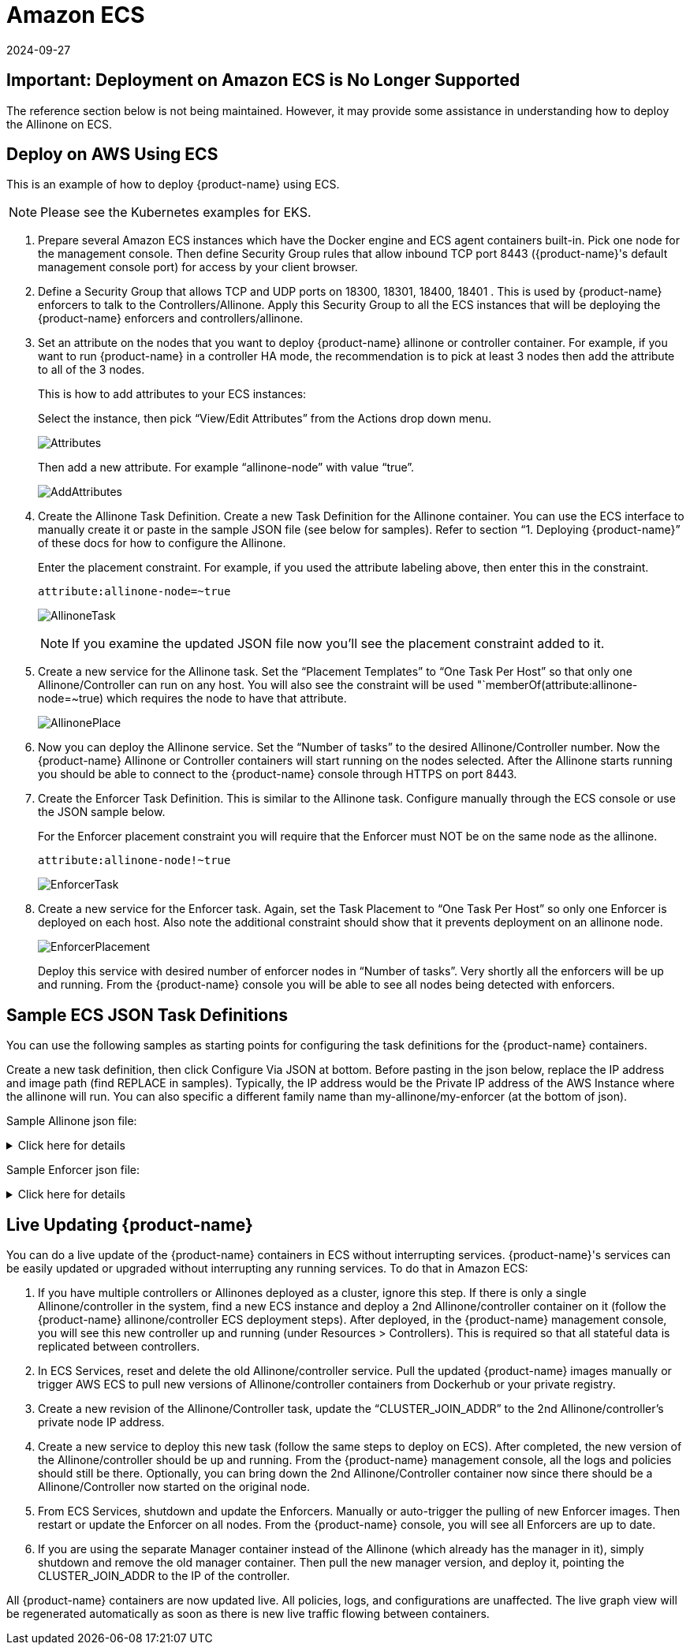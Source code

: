 = Amazon ECS
:revdate: 2024-09-27
:page-revdate: {revdate}
:page-opendocs-origin: /02.deploying/09.ecs/09.ecs.md
:page-opendocs-slug: /deploying/ecs

== Important: Deployment on Amazon ECS is No Longer Supported

The reference section below is not being maintained. However, it may provide some assistance in understanding how to deploy the Allinone on ECS.

== Deploy on AWS Using ECS

This is an example of how to deploy {product-name} using ECS.

[NOTE]
====
Please see the Kubernetes examples for EKS.
====

. Prepare several Amazon ECS instances which have the Docker engine and ECS agent containers built-in. Pick one node for the management console. Then define Security Group rules that allow inbound TCP port 8443 ({product-name}'s default management console port) for access by your client browser.
. Define a Security Group that allows TCP and UDP ports on 18300, 18301, 18400, 18401 . This is used by {product-name} enforcers to talk to the Controllers/Allinone. Apply this Security Group to all the ECS instances that will be deploying the {product-name} enforcers and controllers/allinone.
. Set an attribute on the nodes that you want to deploy {product-name} allinone or controller container. For example, if you want to run {product-name} in a controller HA mode, the recommendation is to pick at least 3 nodes then add the attribute to all of the 3 nodes.
+
--
This is how to add attributes to your ECS instances:

Select the instance, then pick "`View/Edit Attributes`" from the Actions drop down menu.

image:1viewattributes.png[Attributes]

Then add a new attribute. For example "`allinone-node`" with value "`true`".

image:2addattribute.png[AddAttributes]
--
. Create the Allinone Task Definition. Create a new Task Definition for the Allinone container. You can use the ECS interface to manually create it or paste in the sample JSON file (see below for samples). Refer to section "`1. Deploying {product-name}`" of these docs for how to configure the Allinone.
+
--
Enter the placement constraint. For example, if you used the attribute labeling above, then enter this in the constraint.

[,json]
----
attribute:allinone-node=~true
----

image:3taskdef.png[AllinoneTask]

[NOTE]
====
If you examine the updated JSON file now you'll see the placement constraint added to it.
====
--
. Create a new service for the Allinone task. Set the "`Placement Templates`" to "`One Task Per Host`" so that only one Allinone/Controller can run on any host. You will also see the constraint will be used "`memberOf(attribute:allinone-node=~true) which requires the node to have that attribute.
+
--
image:3taskplacement.png[AllinonePlace]
--
. Now you can deploy the Allinone service. Set the "`Number of tasks`" to the desired Allinone/Controller number. Now the {product-name} Allinone or Controller containers will start running on the nodes selected. After the Allinone starts running you should be able to connect to the {product-name} console through HTTPS on port 8443.
. Create the Enforcer Task Definition. This is similar to the Allinone task. Configure manually through the ECS console or use the JSON sample below.
+
--
For the Enforcer placement constraint you will require that the Enforcer must NOT be on the same node as the allinone.

[,json]
----
attribute:allinone-node!~true
----

image:4enforcertask.png[EnforcerTask]
--
. Create a new service for the Enforcer task. Again, set the Task Placement to "`One Task Per Host`" so only one Enforcer is deployed on each host. Also note the additional constraint should show that it prevents deployment on an allinone node.
+
--
image:5taskplacement.png[EnforcerPlacement]

Deploy this service with desired number of enforcer nodes in "`Number of tasks`". Very shortly all the enforcers will be up and running. From the {product-name} console you will be able to see all nodes being detected with enforcers.
--

== Sample ECS JSON Task Definitions

You can use the following samples as starting points for configuring the task definitions for the {product-name} containers.

Create a new task definition, then click Configure Via JSON at bottom. Before pasting in the json below, replace the IP address and image path (find REPLACE in samples). Typically, the IP address would be the Private IP address of the AWS Instance where the allinone will run. You can also specific a different family name than my-allinone/my-enforcer (at the bottom of json).

Sample Allinone json file:

.Click here for details
[%collapsible]
====
[,json]
----
{
    "networkMode": "bridge",
    "taskRoleArn": null,
    "pidMode": "host",
    "containerDefinitions": [
        {
            "volumesFrom": [],
            "memory": null,
            "extraHosts": null,
            "dnsServers": null,
            "disableNetworking": null,
            "dnsSearchDomains": null,
            "portMappings": [
                {
                    "hostPort": 18300,
                    "containerPort": 18300,
                    "protocol": "tcp"
                },
                {
                    "hostPort": 18301,
                    "containerPort": 18301,
                    "protocol": "tcp"
                },
                {
                    "hostPort": 18400,
                    "containerPort": 18400,
                    "protocol": "tcp"
                },
                {
                    "hostPort": 18401,
                    "containerPort": 18401,
                    "protocol": "tcp"
                },
                {
                    "hostPort": 18301,
                    "containerPort": 18301,
                    "protocol": "udp"
                },
                {
                    "hostPort": 8443,
                    "containerPort": 8443,
                    "protocol": "tcp"
                },
                {
                    "hostPort": 1443,
                    "containerPort": 10443,
                    "protocol": "tcp"
                }
            ],
            "hostname": null,
            "essential": true,
            "entryPoint": null,
            "mountPoints": [
                {
                    "containerPath": "/lib/modules",
                    "sourceVolume": "modules",
                    "readOnly": null
                },
                {
                    "containerPath": "/var/run/docker.sock",
                    "sourceVolume": "dockersock",
                    "readOnly": null
                },
                {
                    "containerPath": "/host/proc",
                    "sourceVolume": "proc",
                    "readOnly": true
                },
                {
                    "containerPath": "/host/cgroup",
                    "sourceVolume": "cgroup",
                    "readOnly": true
                }
            ],
            "name": "allinone",
            "ulimits": null,
            "dockerSecurityOptions": null,
            "environment": [
                {
                    "name": "CLUSTER_JOIN_ADDR",
                    "value": "REPLACE: Private IP"
                }
            ],
            "links": null,
            "workingDirectory": null,
            "readonlyRootFilesystem": false,
            "image": "REPLACE: Image Path/Name",
            "command": null,
            "user": null,
            "dockerLabels": {
                "com.myself.name": "neuvector"
            },
            "logConfiguration": null,
            "cpu": 0,
            "privileged": true,
            "memoryReservation": 768
        }
    ],
    "volumes": [
        {
            "host": {
                "sourcePath": "/lib/modules"
            },
            "name": "modules"
        },
        {
            "host": {
                "sourcePath": "/var/run/docker.sock"
            },
            "name": "dockersock"
        },
        {
            "host": {
                "sourcePath": "/proc"
            },
            "name": "proc"
        },
        {
            "host": {
                "sourcePath": "/sys/fs/cgroup"
            },
            "name": "cgroup"
        }
    ],
    "family": "my-allinone",
    "placementConstraints": []
}
----
====

Sample Enforcer json file:

.Click here for details
[%collapsible]
====
[,json]
----
{
    "networkMode": "bridge",
    "taskRoleArn": null,
    "pidMode": "host",
    "containerDefinitions": [
        {
            "volumesFrom": [],
            "memory": null,
            "extraHosts": null,
            "dnsServers": null,
            "disableNetworking": null,
            "dnsSearchDomains": null,
            "portMappings": [
                {
                    "hostPort": 18301,
                    "containerPort": 18301,
                    "protocol": "tcp"
                },
                {
                    "hostPort": 18401,
                    "containerPort": 18401,
                    "protocol": "tcp"
                },
                {
                    "hostPort": 18301,
                    "containerPort": 18301,
                    "protocol": "udp"
                }
            ],
            "hostname": null,
            "essential": true,
            "entryPoint": null,
            "mountPoints": [
                {
                    "containerPath": "/lib/modules",
                    "sourceVolume": "modules",
                    "readOnly": null
                },
                {
                    "containerPath": "/var/run/docker.sock",
                    "sourceVolume": "dockersock",
                    "readOnly": null
                },
                {
                    "containerPath": "/host/proc",
                    "sourceVolume": "proc",
                    "readOnly": true
                },
                {
                    "containerPath": "/host/cgroup",
                    "sourceVolume": "cgroup",
                    "readOnly": true
                }
            ],
            "name": "enforcer",
            "ulimits": null,
            "dockerSecurityOptions": null,
            "environment": [
                {
                    "name": "CLUSTER_JOIN_ADDR",
                    "value": "REPLACE: Private IP"
                }
            ],
            "links": null,
            "workingDirectory": null,
            "readonlyRootFilesystem": false,
            "image": "REPLACE: Image Path/Name",
            "command": null,
            "user": null,
            "dockerLabels": {
                "com.myself.name": "neuvector"
            },
            "logConfiguration": null,
            "cpu": 0,
            "privileged": true,
            "memoryReservation": 512
        }
    ],
    "volumes": [
        {
            "host": {
                "sourcePath": "/lib/modules"
            },
            "name": "modules"
        },
        {
            "host": {
                "sourcePath": "/var/run/docker.sock"
            },
            "name": "dockersock"
        },
        {
            "host": {
                "sourcePath": "/proc"
            },
            "name": "proc"
        },
        {
            "host": {
                "sourcePath": "/sys/fs/cgroup"
            },
            "name": "cgroup"
        }
    ],
    "family": "my-enforcer",
    "placementConstraints": []
}
----
====

== Live Updating {product-name}

You can do a live update of the {product-name} containers in ECS without interrupting services. {product-name}'s services can be easily updated or upgraded without interrupting any running services. To do that in Amazon ECS:

. If you have multiple controllers or Allinones deployed as a cluster, ignore this step. If there is only a single Allinone/controller in the system, find a new ECS instance and deploy a 2nd Allinone/controller container on it (follow the {product-name} allinone/controller ECS deployment steps). After deployed, in the {product-name} management console, you will see this new controller up and running (under Resources > Controllers). This is required so that all stateful data is replicated between controllers.
. In ECS Services, reset and delete the old Allinone/controller service. Pull the updated {product-name} images manually or trigger AWS ECS to pull new versions of Allinone/controller containers from Dockerhub or your private registry.
. Create a new revision of the Allinone/Controller task, update the "`CLUSTER_JOIN_ADDR`" to the 2nd Allinone/controller's private node IP address.
. Create a new service to deploy this new task (follow the same steps to deploy on ECS). After completed, the new version of the Allinone/controller should be up and running. From the {product-name} management console, all the logs and policies should still be there. Optionally, you can bring down the 2nd Allinone/Controller container now since there should be a Allinone/Controller now started on the original node.
. From ECS Services, shutdown and update the Enforcers. Manually or auto-trigger the pulling of new Enforcer images. Then restart or update the Enforcer on all nodes. From the {product-name} console, you will see all Enforcers are up to date.
. If you are using the separate Manager container instead of the Allinone (which already has the manager in it), simply shutdown and remove the old manager container. Then pull the new manager version, and deploy it, pointing the CLUSTER_JOIN_ADDR to the IP of the controller.

All {product-name} containers are now updated live. All policies, logs, and configurations are unaffected. The live graph view will be regenerated automatically as soon as there is new live traffic flowing between containers.
